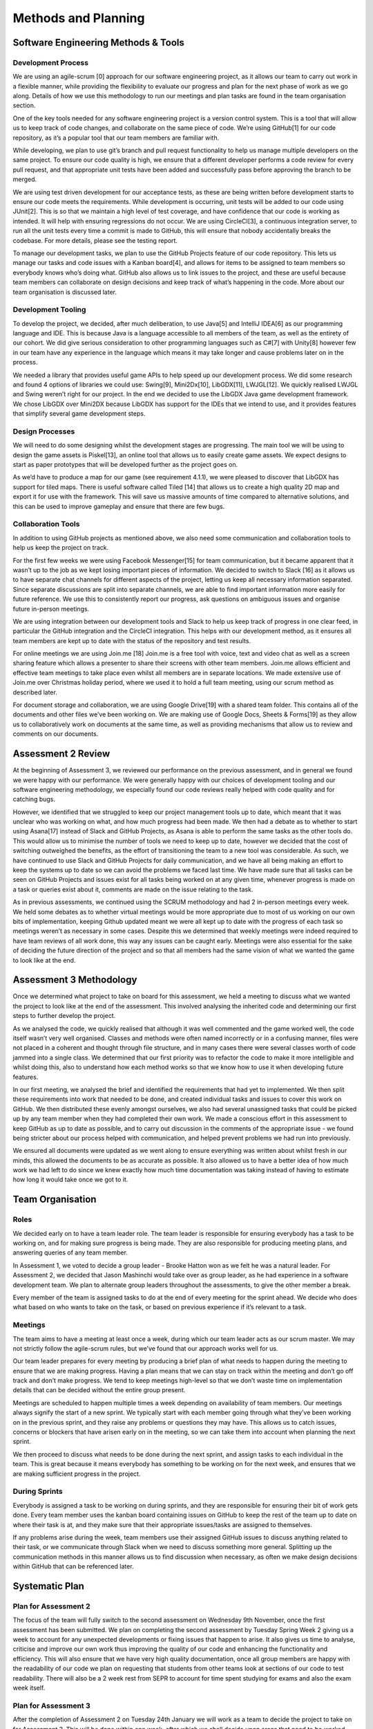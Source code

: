 Methods and Planning
=====================

Software Engineering Methods & Tools
--------------------------------------
Development Process
~~~~~~~~~~~~~~~~~~~~
We are using an agile-scrum [0] approach for our software engineering
project, as it allows our team to carry out work in a flexible manner,
while providing the flexibility to evaluate our progress and plan for
the next phase of work as we go along. Details of how we use this
methodology to run our meetings and plan tasks are found in the team
organisation section.

One of the key tools needed for any software engineering project is a
version control system. This is a tool that will allow us to keep track
of code changes, and collaborate on the same piece of code. We’re using
GitHub[1] for our code repository, as it’s a popular tool that our team
members are familiar with.

While developing, we plan to use git’s branch and pull request
functionality to help us manage multiple developers on the same project.
To ensure our code quality is high, we ensure that a different developer
performs a code review for every pull request, and that appropriate unit
tests have been added and successfully pass before approving the branch
to be merged.

We are using test driven development for our acceptance tests, as these
are being written before development starts to ensure our code meets the
requirements. While development is occurring, unit tests will be added
to our code using JUnit[2]. This is so that we maintain a high level of
test coverage, and have confidence that our code is working as intended.
It will help with ensuring regressions do not occur. We are using
CircleCI[3], a continuous integration server, to run all the unit tests
every time a commit is made to GitHub, this will ensure that nobody
accidentally breaks the codebase. For more details, please see the
testing report.

To manage our development tasks, we plan to use the GitHub
Projects feature of our code repository. This lets us manage our tasks
and code issues with a Kanban board[4], and allows for items to be
assigned to team members so everybody knows who’s doing what. GitHub
also allows us to link issues to the project, and these are useful
because team members can collaborate on design decisions and keep track
of what’s happening in the code. More about our team organisation is
discussed later.

Development Tooling
~~~~~~~~~~~~~~~~~~~~
To develop the project, we decided, after much deliberation, to use
Java[5] and IntelliJ IDEA[6] as our programming language and IDE. This
is because Java is a language accessible to all members of the team, as
well as the entirety of our cohort. We did give serious consideration to
other programming languages such as C#[7] with Unity[8] however few in
our team have any experience in the language which means it may take
longer and cause problems later on in the process.

We needed a library that provides useful game APIs to help speed up our
development process. We did some research and found 4 options of
libraries we could use: Swing[9], Mini2Dx[10], LibGDX[11], LWJGL[12]. We
quickly realised LWJGL and Swing weren’t right for our project. In the
end we decided to use the LibGDX Java game development framework. We
chose LibGDX over Mini2DX because LibGDX has support for the IDEs that
we intend to use, and it provides features that simplify several game
development steps.

Design Processes
~~~~~~~~~~~~~~~~~~~~
We will need to do some designing whilst the development stages are
progressing. The main tool we will be using to design the game assets is
Piskel[13], an online tool that allows us to easily create game assets.
We expect designs to start as paper prototypes that will be developed
further as the project goes on.

As we’d have to produce a map for our game (see requirement 4.1.1), we
were pleased to discover that LibGDX has support for tiled maps. There
is useful software called Tiled [14] that allows us to create a high
quality 2D map and export it for use with the framework. This will save
us massive amounts of time compared to alternative solutions, and this
can be used to improve gameplay and ensure that there are few bugs.

Collaboration Tools
~~~~~~~~~~~~~~~~~~~~
In addition to using GitHub projects as mentioned above, we also need
some communication and collaboration tools to help us keep the project
on track.

For the first few weeks we were using Facebook Messenger[15] for team
communication, but it became apparent that it wasn’t up to the job as we
kept losing important pieces of information. We decided to switch to
Slack [16] as it allows us to have separate chat channels for different
aspects of the project, letting us keep all necessary information
separated. Since separate discussions are split into separate channels,
we are able to find important information more easily for future
reference. We use this to consistently report our progress, ask
questions on ambiguous issues and organise future in-person meetings.

We are using integration between our development tools and Slack to help
us keep track of progress in one clear feed, in particular the
GitHub integration and the CircleCI integration. This helps with our
development method, as it ensures all team members are kept up to date
with the status of the repository and test results.

For online meetings we are using Join.me [18] Join.me is a free tool
with voice, text and video chat as well as a screen sharing feature
which allows a presenter to share their screens with other team members.
Join.me allows efficient and effective team meetings to take place even
whilst all members are in separate locations. We made extensive use of
Join.me over Christmas holiday period, where we used it to hold a full
team meeting, using our scrum method as described later.

For document storage and collaboration, we are using Google Drive[19]
with a shared team folder. This contains all of the documents and other
files we’ve been working on. We are making use of Google Docs, Sheets &
Forms[19] as they allow us to collaboratively work on documents at the
same time, as well as providing mechanisms that allow us to review and
comments on our documents.

Assessment 2 Review
-------------------

At the beginning of Assessment 3, we reviewed our performance on the
previous assessment, and in general we found we were happy with our
performance. We were generally happy with our choices of development
tooling and our software engineering methodology, we especially found
our code reviews really helped with code quality and for catching bugs.

However, we identified that we struggled to keep our project management
tools up to date, which meant that it was unclear who was working on
what, and how much progress had been made. We then had a debate as to
whether to start using Asana[17] instead of Slack and GitHub Projects,
as Asana is able to perform the same tasks as the other tools do. This
would allow us to minimise the number of tools we need to keep up to
date, however we decided that the cost of switching outweighed the
benefits, as the effort of transitioning the team to a new tool was
considerable. As such, we have continued to use Slack and GitHub
Projects for daily communication, and we have all being making an effort
to keep the systems up to date so we can avoid the problems we faced
last time. We have made sure that all tasks can be seen on GitHub
Projects and issues exist for all tasks being worked on at any given
time, whenever progress is made on a task or queries exist about it,
comments are made on the issue relating to the task.

As in previous assessments, we continued using the SCRUM methodology and had 2 in-person meetings every week. We held some debates as to whether virtual meetings would be more appropriate due to most of us working on our own bits of implementation, keeping Github updated meant we were all kept up to date with the progress of each task so meetings weren’t as necessary in some cases. Despite this we determined that weekly meetings were indeed required to have team reviews of all work done, this way any issues can be caught early. Meetings were also essential for the sake of deciding the future direction of the project and so that all members had the same vision of what we wanted the game to look like at the end.


Assessment 3 Methodology
------------------------

Once we determined what project to take on board for this assessment, we
held a meeting to discuss what we wanted the project to look like at the
end of the assessment. This involved analysing the inherited code and
determining our first steps to further develop the project.

As we analysed the code, we quickly realised that although it was well
commented and the game worked well, the code itself wasn’t very well
organised. Classes and methods were often named incorrectly or in a
confusing manner, files were not placed in a coherent and thought
through file structure, and in many cases there were several classes
worth of code jammed into a single class. We determined that our first
priority was to refactor the code to make it more intelligible and
whilst doing this, also to understand how each method works so that we
know how to use it when developing future features.

In our first meeting, we analysed the brief and identified the
requirements that had yet to implemented. We then split these
requirements into work that needed to be done, and created individual
tasks and issues to cover this work on GitHub. We then distributed these
evenly amongst ourselves, we also had several unassigned tasks that
could be picked up by any team member when they had completed their own
work. We made a conscious effort in this assessment to keep GitHub as up
to date as possible, and to carry out discussion in the comments of the
appropriate issue - we found being stricter about our process helped
with communication, and helped prevent problems we had run into
previously.

We ensured all documents were updated as we went along to ensure
everything was written about whilst fresh in our minds, this allowed the
documents to be as accurate as possible. It also allowed us to have a
better idea of how much work we had left to do since we knew exactly how
much time documentation was taking instead of having to estimate how
long it would take once we got to it.

Team Organisation
--------------------------

Roles
~~~~~~~~~~~~~~~~~~~~~~~~

We decided early on to have a team leader role. The team leader is
responsible for ensuring everybody has a task to be working on, and for
making sure progress is being made. They are also responsible for
producing meeting plans, and answering queries of any team member.

In Assessment 1, we voted to decide a group leader - Brooke Hatton won
as we felt he was a natural leader. For Assessment 2, we decided that
Jason Mashinchi would take over as group leader, as he had experience in
a software development team. We plan to alternate group leaders
throughout the assessments, to give the other member a break.

Every member of the team is assigned tasks to do at the end of every
meeting for the sprint ahead. We decide who does what based on who wants
to take on the task, or based on previous experience if it’s relevant to
a task.

Meetings
~~~~~~~~~~~~~~~~~~~~~~~~
The team aims to have a meeting at least once a week, during which our
team leader acts as our scrum master. We may not strictly follow the
agile-scrum rules, but we’ve found that our approach works well for us.

Our team leader prepares for every meeting by producing a brief plan of
what needs to happen during the meeting to ensure that we are making
progress. Having a plan means that we can stay on track within the
meeting and don’t go off track and don’t make progress. We tend to keep
meetings high-level so that we don’t waste time on implementation
details that can be decided without the entire group present.

Meetings are scheduled to happen multiple times a week depending on
availability of team members. Our meetings always signify the start of a
new sprint. We typically start with each member going through what
they’ve been working on in the previous sprint, and they raise any
problems or questions they may have. This allows us to catch issues,
concerns or blockers that have arisen early on in the meeting, so we can
take them into account when planning the next sprint.

We then proceed to discuss what needs to be done during the next
sprint, and assign tasks to each individual in the team. This is great
because it means everybody has something to be working on for the next
week, and ensures that we are making sufficient progress in the project.

During Sprints
~~~~~~~~~~~~~~~~~~~~~~~~
Everybody is assigned a task to be working on during sprints, and they
are responsible for ensuring their bit of work gets done. Every team
member uses the kanban board containing issues on GitHub to keep the
rest of the team up to date on where their task is at, and they make
sure that their appropriate issues/tasks are assigned to themselves.

If any problems arise during the week, team members use their assigned
GitHub issues to discuss anything related to their task, or we
communicate through Slack when we need to discuss something more
general. Splitting up the communication methods in this manner allows us
to find discussion when necessary, as often we make design decisions
within GitHub that can be referenced later.


Systematic Plan
---------------------------------
Plan for Assessment 2
~~~~~~~~~~~~~~~~~~~~~~~~~~~

The focus of the team will fully switch to the second assessment on
Wednesday 9th November, once the first assessment has been submitted. We
plan on completing the second assessment by Tuesday Spring Week 2 giving
us a week to account for any unexpected developments or fixing issues
that happen to arise. It also gives us time to analyse, criticise and
improve our own work thus improving the quality of our code and
enhancing the functionality and efficiency. This will also ensure that
we have very high quality documentation, once all group members are
happy with the readability of our code we plan on requesting that
students from other teams look at sections of our code to test
readability. There will also be a 2 week rest from SEPR to account for
time spent studying for exams and also the exam week itself.

Plan for Assessment 3
~~~~~~~~~~~~~~~~~~~~~~~~~~~~~~~

After the completion of Assessment 2 on Tuesday 24th January we will
work as a team to decide the project to take on for Assessment 3. This
will be done within one week, after which we shall decide upon areas
that need to be worked upon over the next assessment, and delegate tasks
accordingly to team members. Documentation is started in the first week
with everyone focusing on making sure reports and code documentation are
up to date. within the next week all documents will be near to
completion and the code will have started to be updated. Again, we plan
on completing the work a week before the deadline to give us time to fix
any issues found.

Plan for Assessment 4
~~~~~~~~~~~~~~~~~~~~~~~~~~~~~~~

Once Assessment 3 is completed, we will decide on a new project to pick
up as a team. Ideally, we will be able to choose one of the three
updated iterations of the original game we submitted to assessment 2.

Once we begin assessment 4, we will meet to analyse the new requirements
that have been assigned for this assessment and determine how this will
affect the architecture of the game. Upon deciding what features need to
be updated, the work will be divided up into tasks and these tasks will
be assigned equally to all members.

After we have made a good start on the code, half of the team will start
working on documentation so that we have all work done on time. We aim
to keep our methods the same, since as a group we feel that our current
methods work effectively. This means weekly scrum meetings will continue
to be held, as well as continued use of GitHub projects. As can be seen
in the Gantt chart (Appendix B), we aim to finish the assessment with a
week to spare, so that we are prepared for any unexpected issues that
may arise.

Gantt Chart
~~~~~~~~~~~~~~~~~~~~
A Gantt chart [20] containing the schedule for key tasks for Assessment
4 can be found in the appendix. This chart includes priorities, task
dependencies and a critical path.


Bibliography
----------------

[0] Waterfall to Agile: Flipping the Switch - Bhushan Gupta [Online]
Available: http://www.uploads.pnsqc.org/2012/papers/t-21\_Gupta\_paper.pdf [Accessed 25/10/2016]

[1] Github [Online] www.github.com [Accessed 8/11/2016]

[2] JUnit [Online] http://junit.org [Accessed 22/01/2017]

[3] CircleCI[Online] https://circleci.com/ [Accessed 22/01/2017]

[4] Kanban board [Online] www.github.com [Accessed 8/11/2016]

[5] Java [Online] www.oracle.com [Accessed 8/11/2016]

[6] IntelliJ [Online]  www.jetbrains.com [Accessed 8/11/2016]

[7] C# [Online] www.msdn.microsoft.com [Accessed 8/11/2016]

[8] Unity [Online] www.unity.com [Accessed 8/11/2016]

[9] Swing [Online] www.oracle.com [Accessed 8/11/2016]

[10] Mini2DX [Online] www.mini2dx.org [Accessed 8/11/2016]

[11] libGDX [Online] www.libgdx.badlogicgames.com [Accessed 8/11/2016]

[12] LWJGL [Online] www.lwjgl.org [Accessed 8/11/2016]

[13] Piskel [Online] www.piskelapp.com [Acessed 8/11/2016]

[14] Tiled [Online] www.mapeditor.org [Accessed 8/11/2016]

[15] Facebook Messenger [Online] https://en-gb.messenger.com/ [Accessed
23/01/2017]

[16] Slack [Online] www.slack.com [Accessed 8/11/2016]

[17] Asana [Online] https://asana.com/ [Accessed 01/02/2017]

[18] Join.me [Online] www.join.me [Accessed 8/11/2016]

[19] Google Drive [Online] https://www.google.com/drive/ [Accessed
23/01/2017]

[20] Gantt Chart [Online]
http://lihq.me/Downloads/Assessment3/AppendixB.pdf


Appendix: Task Assignment Summary
-------------------------------------

Assessment 1:
~~~~~~~~~~~~~~~~~~
- Ben Jarvis was assigned the requirements document
- Benjamin Grahamslaw was assigned the risks and mitigations report
- Brooke Hatton and Jason Mashinchi were assigned the Architecture report
- Joseph Shufflebotham and Vishal Soomaney were assigned the Methods report

Assessment 2:
~~~~~~~~~~~~~~~~~~
- Benjamin Grahamslaw was assigned the GUI report & user manual
- Brooke Hatton, Jason Mashinchi & Joe Shufflebotham were responsible for the implementation of the game, testing and the design choices made.
- Other team members contributed towards implementing smaller features in the game
- Jason Mashinchi was assigned the testing report
- Brooke Hatton & Vishal Soomaney were assigned the architecture report
- Ben Jarvis & Benjamin Grahamslaw were assigned the document updates
- Joe Shufflebotham & Vishal Soomaney were assigned the implementation report

Assessment 3:
~~~~~~~~~~~~~~~~~~
For Assessment 3, we didn’t assign documents to each individual in the
same way we did in previous assessments. As well as contributing towards
the code, we found it was more effective if we all contributed to
documents when we found something that needed to be changed. The list
below was created using the issues we had completed and assigned to
ourselves on GitHub.

**Benjamin Grahamslaw**

-  Updated user manual
-  Updated GUI report
-  Wrote introduction and some sections of change report
-  Implemented scoring with Ben J
-  Created character dialogue with Ben J
-  Contributed towards implementation report

**Ben Jarvis**

-  Reviewed and updated risks
-  Reviewed and updated requirements
-  Updated acceptance and unit test documents
-  Implemented scoring with Ben G
-  Created character dialogue with Ben G

**Brooke Hatton**

-  Performed an extensive review of the architecture and planned
   refactoring
-  Refactored maps & rooms
-  Refactored dialogue system
-  Improved database structure
-  Added test coverage
-  Contributed towards implementation report

**Jason Mashinchi**

-  Updated testing report
-  Added StatusBar
-  Added personality meter
-  Refactored JournalScreen
-  Refactored InterviewScreen
-  Updated methods report, updated Gantt chart
-  Contributed towards implementation report
-  Updated website and Read the docs

**Joe Shufflebotham**

-  Implemented player movement in game
-  Added NarratorScreen
-  Implemented clues, motive clues and means clues
-  Added Suspects to the map
-  Contributed towards implementation report

**Vishal Soomaney**

-  Implemented MainMenuScreen
-  Updated acceptance tests
-  Updated requirements
-  Updated methods report
-  Contributed towards implementation report

